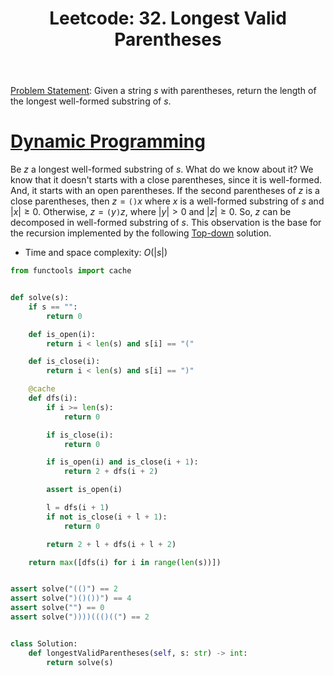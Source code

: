 :PROPERTIES:
:ID:       65A2D62D-2D38-4D3B-9A15-76B01DEA4D6A
:END:
#+TITLE: Leetcode: 32. Longest Valid Parentheses

[[https://leetcode.com/problems/longest-valid-parentheses/][Problem Statement]]: Given a string $s$ with parentheses, return the length of the longest well-formed substring of $s$.

* [[id:241ABA4C-A86F-405F-B6FC-85BF441EB24B][Dynamic Programming]]

Be $z$ a longest well-formed substring of $s$.  What do we know about it?  We know that it doesn't starts with a close parentheses, since it is well-formed.  And, it starts with an open parentheses.  If the second parentheses of $z$ is a close parentheses, then $z=\texttt{()}x$ where $x$ is a well-formed substring of $s$ and $|x|\geq0$.  Otherwise, $z=\texttt{(}y\texttt{)}z$, where $|y|>0$ and $|z|\geq 0$.  So, $z$ can be decomposed in well-formed substring of $s$.  This observation is the base for the recursion implemented by the following [[id:3463A33B-D953-4E75-895D-0BE4AAB16813][Top-down]] solution.

- Time and space complexity: $O(|s|)$

#+begin_src python
  from functools import cache


  def solve(s):
      if s == "":
          return 0

      def is_open(i):
          return i < len(s) and s[i] == "("

      def is_close(i):
          return i < len(s) and s[i] == ")"

      @cache
      def dfs(i):
          if i >= len(s):
              return 0

          if is_close(i):
              return 0

          if is_open(i) and is_close(i + 1):
              return 2 + dfs(i + 2)

          assert is_open(i)

          l = dfs(i + 1)
          if not is_close(i + l + 1):
              return 0

          return 2 + l + dfs(i + l + 2)

      return max([dfs(i) for i in range(len(s))])


  assert solve("(()") == 2
  assert solve(")()())") == 4
  assert solve("") == 0
  assert solve("))))((()((") == 2


  class Solution:
      def longestValidParentheses(self, s: str) -> int:
          return solve(s)
#+end_src
